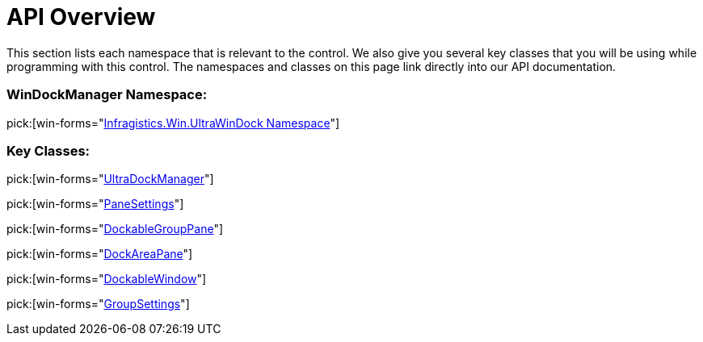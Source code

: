 ﻿////

|metadata|
{
    "name": "windockmanager-api-overview",
    "controlName": ["WinDockManager"],
    "tags": ["API"],
    "guid": "{D33DBE88-DFDE-41FD-A50F-E4CAA4E179A9}",  
    "buildFlags": [],
    "createdOn": "0001-01-01T00:00:00Z"
}
|metadata|
////

= API Overview

This section lists each namespace that is relevant to the control. We also give you several key classes that you will be using while programming with this control. The namespaces and classes on this page link directly into our API documentation.

=== WinDockManager Namespace:

pick:[win-forms="link:infragistics4.win.ultrawindock.v{ProductVersion}~infragistics.win.ultrawindock_namespace.html[Infragistics.Win.UltraWinDock Namespace]"]

=== Key Classes:

pick:[win-forms="link:infragistics4.win.ultrawindock.v{ProductVersion}~infragistics.win.ultrawindock.ultradockmanager.html[UltraDockManager]"]

pick:[win-forms="link:infragistics4.win.ultrawindock.v{ProductVersion}~infragistics.win.ultrawindock.panesettings.html[PaneSettings]"]

pick:[win-forms="link:infragistics4.win.ultrawindock.v{ProductVersion}~infragistics.win.ultrawindock.dockablegrouppane.html[DockableGroupPane]"]

pick:[win-forms="link:infragistics4.win.ultrawindock.v{ProductVersion}~infragistics.win.ultrawindock.dockareapane.html[DockAreaPane]"]

pick:[win-forms="link:infragistics4.win.ultrawindock.v{ProductVersion}~infragistics.win.ultrawindock.dockablewindow.html[DockableWindow]"]

pick:[win-forms="link:infragistics4.win.ultrawindock.v{ProductVersion}~infragistics.win.ultrawindock.groupsettings.html[GroupSettings]"]